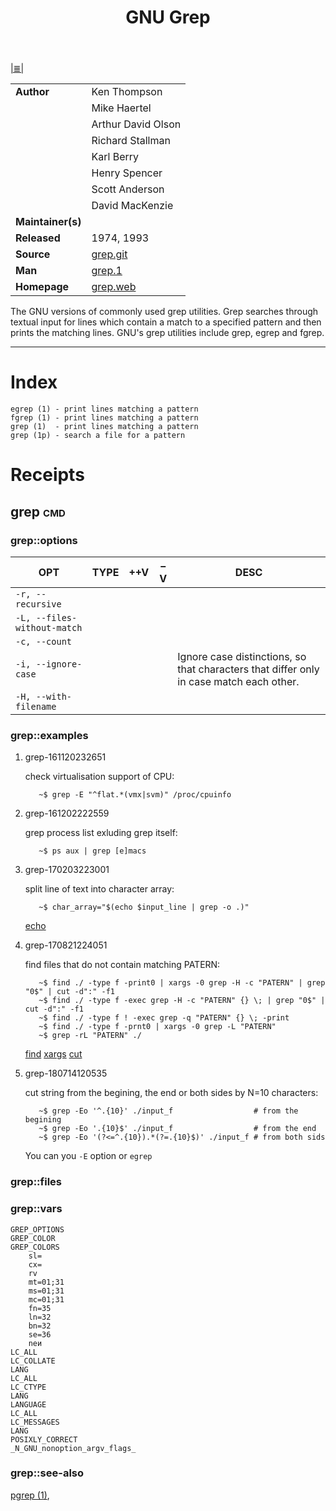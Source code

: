# File          : cix-gnu-grep.org
# Created       : <2016-11-18 Fri 23:49:59 GMT>
# Modified      : <2018-8-30 Thu 22:47:11 BST> Sharlatan
# Author        : sharlatan
# Maintainer(s) :
# Sinopsis      : Pattern matching utilities

#+OPTIONS: num:nil

[[file:../cix-main.org][|≣|]]
#+TITLE: GNU Grep
|-----------------+--------------------|
| *Author*        | Ken Thompson       |
|                 | Mike Haertel       |
|                 | Arthur David Olson |
|                 | Richard Stallman   |
|                 | Karl Berry         |
|                 | Henry Spencer      |
|                 | Scott Anderson     |
|                 | David MacKenzie    |
| *Maintainer(s)* |                    |
| *Released*      | 1974, 1993         |
| *Source*        | [[http://git.savannah.gnu.org/cgit/grep.git][grep.git]]           |
| *Man*           | [[http://man7.org/linux/man-pages/man1/grep.1.html][grep.1]]             |
| *Homepage*      | [[https://www.gnu.org/savannah-checkouts/gnu/grep/manual/grep.html][grep.web]]           |
|-----------------+--------------------|

The GNU versions of commonly used grep utilities. Grep searches through textual
input for lines which contain a match to a specified pattern and then prints the
matching lines. GNU's grep utilities include grep, egrep and fgrep.
-----
* Index
#+BEGIN_EXAMPLE
    egrep (1) - print lines matching a pattern
    fgrep (1) - print lines matching a pattern
    grep (1)  - print lines matching a pattern
    grep (1p) - search a file for a pattern
#+END_EXAMPLE

* Receipts
** grep                                                                         :cmd:
*** grep::options
| OPT                         | TYPE | ++V | --V | DESC                                                                                    |
|-----------------------------+------+-----+-----+-----------------------------------------------------------------------------------------|
| =-r, --recursive=           |      |     |     |                                                                                         |
| =-L, --files-without-match= |      |     |     |                                                                                         |
| =-c, --count=               |      |     |     |                                                                                         |
| =-i, --ignore-case=         |      |     |     | Ignore case distinctions, so that characters that differ only in case match each other. |
| =-H, --with-filename=       |      |     |     |                                                                                         |
|-----------------------------+------+-----+-----+-----------------------------------------------------------------------------------------|
*** grep::examples
**** grep-161120232651
check virtualisation support of CPU:
:    ~$ grep -E "^flat.*(vmx|svm)" /proc/cpuinfo

**** grep-161202222559
grep process list exluding grep itself:
:    ~$ ps aux | grep [e]macs

**** grep-170203223001
split line of text into character array:
:    ~$ char_array="$(echo $input_line | grep -o .)"
[[file:./cix-gnu-coreutils.org::*echo][echo]]

**** grep-170821224051
find files that do not contain matching PATERN:
:    ~$ find ./ -type f -print0 | xargs -0 grep -H -c "PATERN" | grep "0$" | cut -d":" -f1
:    ~$ find ./ -type f -exec grep -H -c "PATERN" {} \; | grep "0$" | cut -d":" -f1
:    ~$ find ./ -type f ! -exec grep -q "PATERN" {} \; -print
:    ~$ find ./ -type f -prnt0 | xargs -0 grep -L "PATERN" 
:    ~$ grep -rL "PATERN" ./
[[file:./cix-gnu-findutils.org::*find][find]] [[file:./cix-gnu-findutils.org::*xargs][xargs]] [[file:./cix-gnu-coreutils.org::*cut][cut]]

**** grep-180714120535
cut string from the begining, the end or both sides by N=10 characters:
:    ~$ grep -Eo '^.{10}' ./input_f                  # from the begining
:    ~$ grep -Eo '.{10}$' ./input_f                  # from the end
:    ~$ grep -Eo '(?<=^.{10}).*(?=.{10}$)' ./input_f # from both sids

You can you =-E= option or =egrep=

*** grep::files
*** grep::vars
#+BEGIN_EXAMPLE
GREP_OPTIONS
GREP_COLOR
GREP_COLORS
    sl=
    cx=
    rv
    mt=01;31
    ms=01;31
    mc=01;31
    fn=35
    ln=32
    bn=32
    se=36
    neи
LC_ALL
LC_COLLATE
LANG
LC_ALL
LC_CTYPE
LANG
LANGUAGE
LC_ALL
LC_MESSAGES
LANG
POSIXLY_CORRECT
_N_GNU_nonoption_argv_flags_
#+END_EXAMPLE
*** grep::see-also
[[file:./cix-procps-ng.org::*pgrep][pgrep (1)]],

# End of cix-gnu-grep.org
